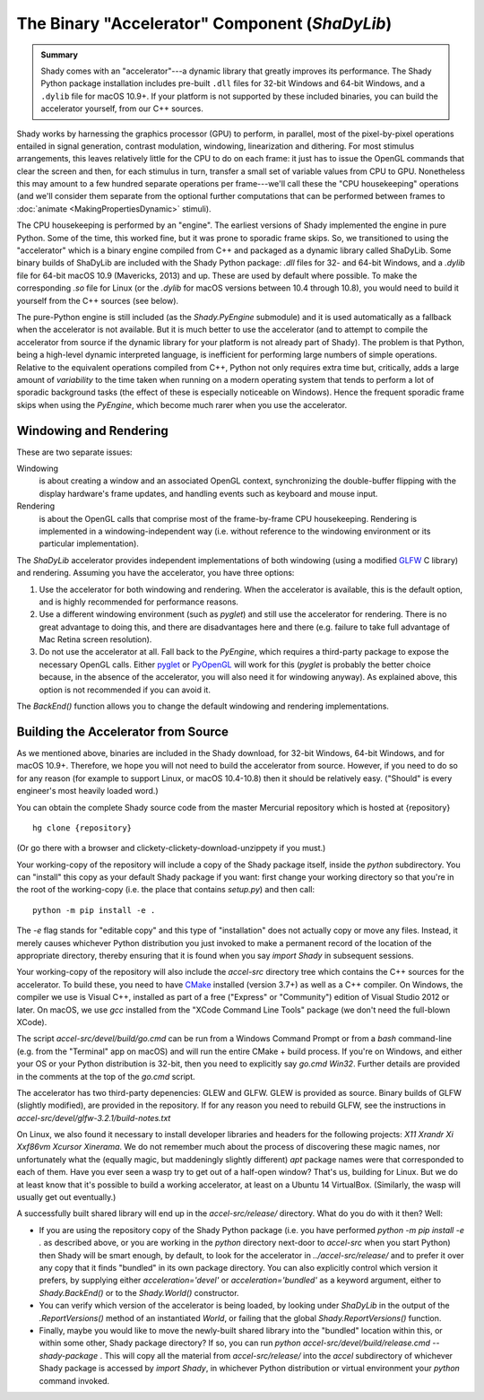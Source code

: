 The Binary "Accelerator" Component (`ShaDyLib`)
===============================================

.. admonition:: Summary
	:class: tip

	Shady comes with an "accelerator"---a dynamic library that greatly improves its
	performance. The Shady Python package installation includes pre-built ``.dll``
	files for 32-bit Windows and 64-bit Windows, and a ``.dylib`` file for macOS 10.9+.
	If your platform is not supported by these included binaries, you can build the
	accelerator yourself, from our C++ sources.

Shady works by harnessing the graphics processor (GPU) to perform, in parallel, most
of the pixel-by-pixel operations entailed in signal generation, contrast modulation,
windowing, linearization and dithering.  For most stimulus arrangements, this leaves
relatively little for the CPU to do on each frame: it just has to issue the OpenGL
commands that clear the screen and then, for each stimulus in turn, transfer a small
set of variable values from CPU to GPU.  Nonetheless this may amount to a few hundred
separate operations per frame---we'll call these the "CPU housekeeping" operations
(and we'll consider them separate from the optional further computations that can be
performed between frames to :doc:`animate <MakingPropertiesDynamic>` stimuli).

The CPU housekeeping is performed by an "engine". The earliest versions of Shady
implemented the engine in pure Python. Some of the time, this worked fine, but it was
prone to sporadic frame skips.  So, we transitioned to using the "accelerator" which is
a binary engine compiled from C++ and packaged as a dynamic library called ShaDyLib.
Some binary builds of ShaDyLib are included with the Shady Python package: `.dll` files
for 32- and 64-bit Windows, and a `.dylib` file for 64-bit macOS 10.9 (Mavericks, 2013)
and up. These are used by default where possible.  To make the corresponding `.so` file
for Linux (or the `.dylib` for macOS versions between 10.4 through 10.8), you would
need to build it yourself from the C++ sources (see below).

The pure-Python engine is still included (as the `Shady.PyEngine` submodule) and it is
used automatically as a fallback when the accelerator is not available. But it is much
better to use the accelerator (and to attempt to compile the accelerator from source if
the dynamic library for your platform is not already part of Shady). The problem is that
Python, being a high-level dynamic interpreted language, is inefficient for performing
large numbers of simple operations. Relative to the equivalent operations compiled from
C++, Python not only requires extra time but, critically, adds a large amount of
*variability* to the time taken when running on a modern operating system that tends to
perform a lot of sporadic background tasks (the effect of these is especially noticeable
on Windows).  Hence the frequent sporadic frame skips when using the `PyEngine`, which
become much rarer when you use the accelerator.


Windowing and Rendering
-----------------------

These are two separate issues:

Windowing
	is about creating a window and an associated OpenGL context, synchronizing the
	double-buffer flipping with the display hardware's frame updates, and handling
	events such as keyboard and mouse input.
	
Rendering
	is about the OpenGL calls that comprise most of the frame-by-frame CPU
	housekeeping. Rendering is implemented in a windowing-independent way (i.e.
	without reference to the windowing environment or its particular implementation).

The `ShaDyLib` accelerator provides independent implementations of both windowing
(using a modified `GLFW <http://glfw.org>`_ C library) and rendering. Assuming you have the
accelerator, you have three options:

1. Use the accelerator for both windowing and rendering.  When the accelerator is
   available, this is the default option, and is highly recommended for performance
   reasons.

2. Use a different windowing environment (such as `pyglet`) and still use the
   accelerator for rendering. There is no great advantage to doing this, and there
   are disadvantages here and there (e.g. failure to take full advantage of Mac Retina
   screen resolution).

3. Do not use the accelerator at all. Fall back to the `PyEngine`, which requires a
   third-party package to expose the necessary OpenGL calls. Either `pyglet <https://pypi.org/project/pyglet/>`_  or
   `PyOpenGL <https://pypi.org/project/PyOpenGL/>`_ will work for this (`pyglet` is probably the better choice
   because, in the absence of the accelerator, you will also need it for windowing 
   anyway). As explained above, this option is not recommended if you can avoid it.

The `BackEnd()` function allows you to change the default windowing and rendering
implementations.


Building the Accelerator from Source
------------------------------------

As we mentioned above, binaries are included in the Shady download, for 32-bit
Windows, 64-bit Windows, and for macOS 10.9+.  Therefore, we hope you will not
need to build the accelerator from source. However, if you need to do so for
any reason (for example to support Linux, or macOS 10.4-10.8) then it should
be relatively easy.  ("Should" is every engineer's most heavily loaded word.)

You can obtain the complete Shady source code from the master Mercurial repository
which is hosted at {repository}
::

	hg clone {repository}

(Or go there with a browser and clickety-clickety-download-unzippety if you must.)

Your working-copy of the repository will include a copy of the Shady package itself,
inside the `python` subdirectory. You can "install" this copy as your default Shady
package if you want: first change your working directory so that you're in the
root of the working-copy (i.e. the place that contains `setup.py`) and then call::

	python -m pip install -e .
	
The `-e` flag stands for "editable copy" and this type of "installation" does not
actually copy or move any files. Instead, it merely causes whichever Python
distribution you just invoked to make a permanent record of the location of the
appropriate directory, thereby ensuring that it is found when you say `import Shady`
in subsequent sessions.

Your working-copy of the repository will also include the `accel-src` directory tree
which contains the C++ sources for the accelerator.  To build these, you need to have
`CMake <http://cmake.org>`_ installed (version 3.7+) as well as a C++ compiler.  On
Windows, the compiler we use is Visual C++, installed as part of a free ("Express" or
"Community") edition of Visual Studio 2012 or later. On macOS, we use `gcc` installed
from the "XCode Command Line Tools" package (we don't need the full-blown XCode).

The script `accel-src/devel/build/go.cmd` can be run from a Windows Command Prompt or
from a `bash` command-line (e.g. from the "Terminal" app on macOS) and will run the
entire CMake + build process. If you're on Windows, and either your OS or your Python
distribution is 32-bit, then you need to explicitly say `go.cmd Win32`. Further
details are provided in the comments at the top of the `go.cmd` script.

The accelerator has two third-party depenencies: GLEW and GLFW.   GLEW is provided
as source. Binary builds of GLFW (slightly modified), are provided in the repository.
If for any reason you need to rebuild GLFW, see the instructions in
`accel-src/devel/glfw-3.2.1/build-notes.txt`

On Linux, we also found it necessary to install developer libraries and headers for the
following projects:  `X11 Xrandr Xi Xxf86vm Xcursor Xinerama`. We do not remember
much about the process of discovering these magic names, nor unfortunately what the
(equally magic, but maddeningly slightly different) `apt` package names were that
corresponded to each of them. Have you ever seen a wasp try to get out of a half-open
window?  That's us, building for Linux. But we do at least know that it's possible to
build a working accelerator, at least on a Ubuntu 14 VirtualBox. (Similarly, the wasp
will usually get out eventually.)

A successfully built shared library will end up in the `accel-src/release/` directory.
What do you do with it then? Well:

* If you are using the repository copy of the Shady Python package (i.e. you have
  performed `python -m pip install -e .` as described above, or you are working in the
  `python` directory next-door to `accel-src` when you start Python) then Shady will
  be smart enough, by default, to look for the accelerator in `../accel-src/release/`
  and to prefer it over any copy that it finds "bundled" in its own package directory.
  You can also explicitly control which version it prefers, by supplying either
  `acceleration='devel'` or `acceleration='bundled'` as a keyword argument, either to
  `Shady.BackEnd()` or to the `Shady.World()` constructor.

* You can verify which version of the accelerator is being loaded, by looking under
  `ShaDyLib` in the output of the `.ReportVersions()` method of an instantiated `World`,
  or failing that the global `Shady.ReportVersions()` function.

* Finally, maybe you would like to move the newly-built shared library into the "bundled"
  location within this, or within some other, Shady package directory? If so, you can run
  `python accel-src/devel/build/release.cmd --shady-package` .  This will copy all the
  material from `accel-src/release/` into the `accel` subdirectory of whichever Shady
  package is accessed by `import Shady`, in whichever Python distribution or virtual
  environment your `python` command invoked.
